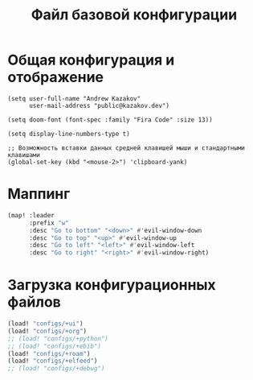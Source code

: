 #+TITLE: Файл базовой конфигурации
#+BABEL: auto-tangle

* Общая конфигурация и отображение

#+begin_src elisp :tangle config.el
(setq user-full-name "Andrew Kazakov"
      user-mail-address "public@kazakov.dev")

(setq doom-font (font-spec :family "Fira Code" :size 13))

(setq display-line-numbers-type t)

;; Возможность вставки данных средней клавишей мыши и стандартными клавишами
(global-set-key (kbd "<mouse-2>") 'clipboard-yank)
#+end_src

* Маппинг

#+begin_src emacs-lisp :tangle config.el
(map! :leader
      :prefix "w"
      :desc "Go to bottom" "<down>" #'evil-window-down
      :desc "Go to top" "<up>" #'evil-window-up
      :desc "Go to left" "<left>" #'evil-window-left
      :desc "Go to right" "<right>" #'evil-window-right)
#+end_src

* Загрузка конфигурационных файлов

#+begin_src emacs-lisp :tangle config.el
(load! "configs/+ui")
(load! "configs/+org")
;; (load! "configs/+python")
;; (load! "configs/+ebib")
(load! "configs/+roam")
(load! "configs/+elfeed")
;; (load! "configs/+debug")
#+end_src

